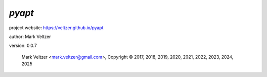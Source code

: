 =======
*pyapt*
=======

.. image:: https://img.shields.io/pypi/v/pyapt

.. image:: https://img.shields.io/github/license/veltzer/pyapt

.. image:: https://img.shields.io/badge/code%20style-black-000000.svg

project website: https://veltzer.github.io/pyapt

author: Mark Veltzer

version: 0.0.7

	Mark Veltzer <mark.veltzer@gmail.com>, Copyright © 2017, 2018, 2019, 2020, 2021, 2022, 2023, 2024, 2025
